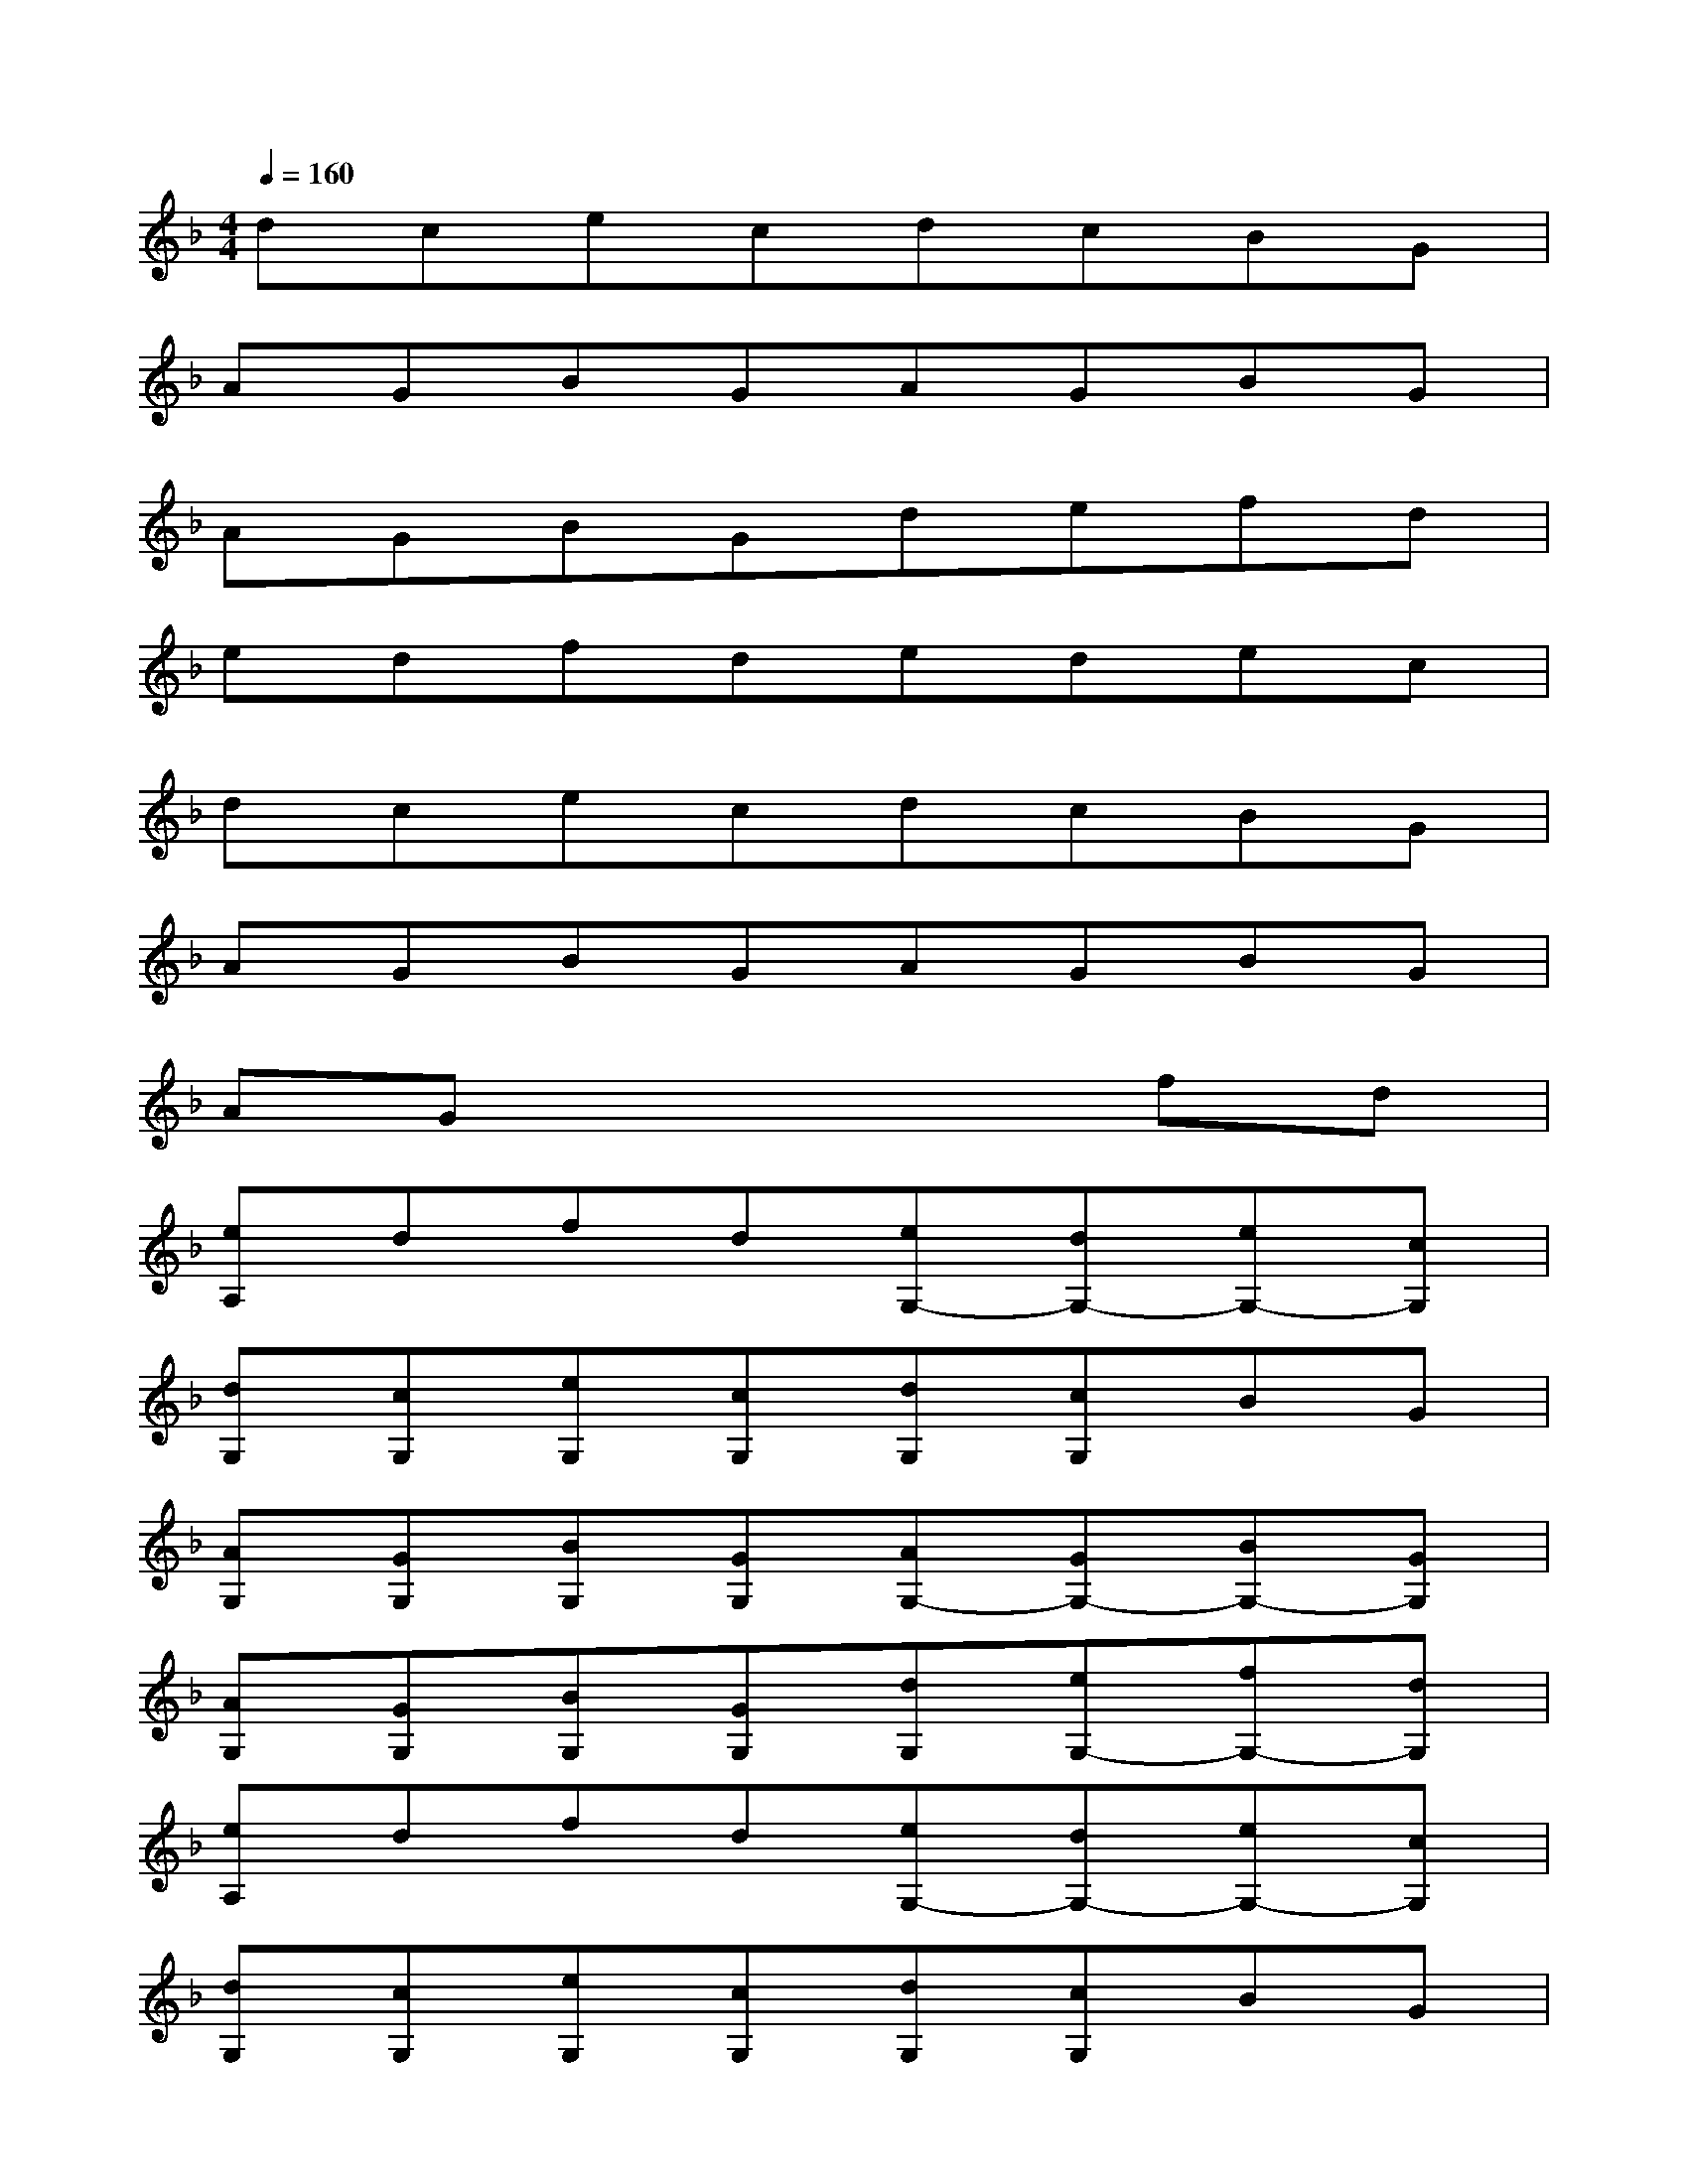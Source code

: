 X:1
T:
M:4/4
L:1/8
Q:1/4=160
K:F%1flats
V:1
dcecdcBG|
AGBGAGBG|
AGBGdefd|
edfdedec|
dcecdcBG|
AGBGAGBG|
AGx4fd|
[eA,]dfd[eG,-][dG,-][eG,-][cG,]|
[dG,][cG,][eG,][cG,][dG,][cG,]BG|
[AG,][GG,][BG,][GG,][AG,-][GG,-][BG,-][GG,]|
[AG,][GG,][BG,][GG,][dG,][eG,-][fG,-][dG,]|
[eA,]dfd[eG,-][dG,-][eG,-][cG,]|
[dG,][cG,][eG,][cG,][dG,][cG,]BG|
[AG,][GG,][BG,][GG,][AG,-][GG,-][BG,-][GG,]|
[AG,][GG,][BG,][GG,][dG,][eG,][fA,][dA,]|
[eA,][dA,][fG,-][dG,][eG,][dG,][eG,-][cG,]